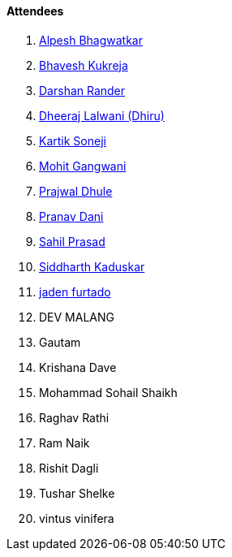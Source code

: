 ==== Attendees

. link:https://x.com/Alpastx[Alpesh Bhagwatkar^]
. link:https://twitter.com/bhavesh878789[Bhavesh Kukreja^]
. link:https://twitter.com/SirusTweets[Darshan Rander^]
. link:https://twitter.com/DhiruCodes[Dheeraj Lalwani (Dhiru)^]
. link:https://twitter.com/KartikSoneji_[Kartik Soneji^]
. link:https://twitter.com/mohit_explores[Mohit Gangwani^]
. link:https://x.com/prajwaldhule36[Prajwal Dhule^]
. link:https://twitter.com/PranavDani3[Pranav Dani^]
. link:https://twitter.com/sailorworks[Sahil Prasad^]
. link:https://twitter.com/ambitions2003[Siddharth Kaduskar^]
. link:https://twitter.com/furtado_jaden[jaden furtado^]
. DEV MALANG
. Gautam
. Krishana Dave
. Mohammad Sohail Shaikh
. Raghav Rathi
. Ram Naik
. Rishit Dagli
. Tushar Shelke
. vintus vinifera
